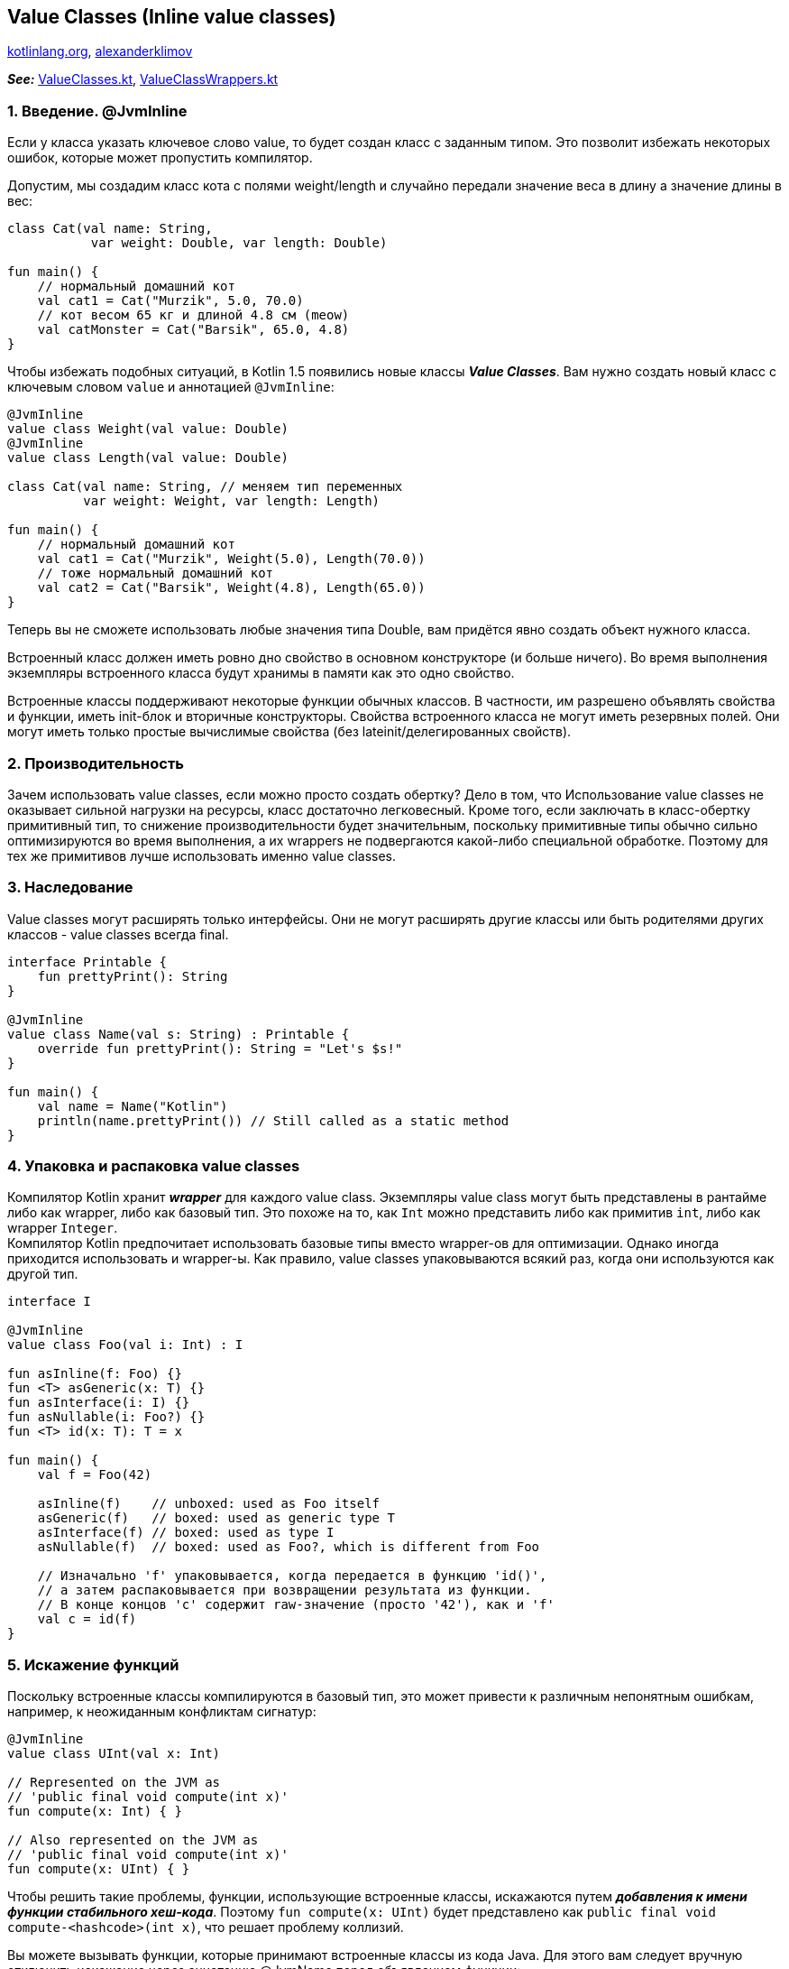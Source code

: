 == Value Classes (Inline value classes)

link:https://kotlinlang.org/docs/inline-classes.html[kotlinlang.org], link:https://developer.alexanderklimov.ru/android/kotlin/value.php[alexanderklimov]

*_See:_* link:../../kotlin-basics/src/main/kotlin/common/cs025_value_classes/ValueClasses.kt[ValueClasses.kt],
link:../../kotlin-basics/src/main/kotlin/common/cs025_value_classes/ValueClassWrappers.ktt[ValueClassWrappers.kt]

=== 1. Введение. @JvmInline

Если у класса указать ключевое слово value, то будет создан класс с заданным типом. Это позволит избежать некоторых ошибок, которые может пропустить компилятор.

Допустим, мы создадим класс кота с полями weight/length и случайно передали значение веса в длину а значение длины в вес:

[source, kotlin]
----
class Cat(val name: String,
           var weight: Double, var length: Double)

fun main() {
    // нормальный домашний кот
    val cat1 = Cat("Murzik", 5.0, 70.0)
    // кот весом 65 кг и длиной 4.8 см (meow)
    val catMonster = Cat("Barsik", 65.0, 4.8)
}
----

Чтобы избежать подобных ситуаций, в Kotlin 1.5 появились новые классы *_Value Classes_*. Вам нужно создать новый класс с ключевым словом `value` и аннотацией `@JvmInline`:
[source, kotlin]
----
@JvmInline
value class Weight(val value: Double)
@JvmInline
value class Length(val value: Double)

class Cat(val name: String, // меняем тип переменных
          var weight: Weight, var length: Length)

fun main() {
    // нормальный домашний кот
    val cat1 = Cat("Murzik", Weight(5.0), Length(70.0))
    // тоже нормальный домашний кот
    val cat2 = Cat("Barsik", Weight(4.8), Length(65.0))
}
----
Теперь вы не сможете использовать любые значения типа Double, вам придётся явно создать объект нужного класса.

Встроенный класс должен иметь ровно дно свойство в основном конструкторе (и больше ничего). Во время выполнения экземпляры встроенного класса будут хранимы в памяти как это одно свойство.

Встроенные классы поддерживают некоторые функции обычных классов. В частности, им разрешено объявлять свойства и функции, иметь init-блок и вторичные конструкторы. Свойства встроенного класса не могут иметь резервных полей. Они могут иметь только простые вычислимые свойства (без lateinit/делегированных свойств).

=== 2. Производительность

Зачем использовать value classes, если можно просто создать обертку? Дело в том, что Использование value classes не оказывает сильной нагрузки на ресурсы, класс достаточно легковесный. Кроме того, если заключать в класс-обертку примитивный тип, то снижение производительности будет значительным, поскольку примитивные типы обычно сильно оптимизируются во время выполнения, а их wrappers не подвергаются какой-либо специальной обработке. Поэтому для тех же примитивов лучше использовать именно value classes.

=== 3. Наследование

Value classes могут расширять только интерфейсы. Они не могут расширять другие классы или быть родителями других классов - value classes всегда final.
[source, kotlin]
----
interface Printable {
    fun prettyPrint(): String
}

@JvmInline
value class Name(val s: String) : Printable {
    override fun prettyPrint(): String = "Let's $s!"
}

fun main() {
    val name = Name("Kotlin")
    println(name.prettyPrint()) // Still called as a static method
}
----

=== 4. Упаковка и распаковка value classes

Компилятор Kotlin хранит *_wrapper_* для каждого value class. Экземпляры value class могут быть представлены в рантайме либо как wrapper, либо как базовый тип. Это похоже на то, как `Int` можно представить либо как примитив `int`, либо как wrapper `Integer`. +
Компилятор Kotlin предпочитает использовать базовые типы вместо wrapper-ов для оптимизации. Однако иногда приходится использовать и wrapper-ы. Как правило, value classes упаковываются всякий раз, когда они используются как другой тип.
[source, kotlin]
----
interface I

@JvmInline
value class Foo(val i: Int) : I

fun asInline(f: Foo) {}
fun <T> asGeneric(x: T) {}
fun asInterface(i: I) {}
fun asNullable(i: Foo?) {}
fun <T> id(x: T): T = x

fun main() {
    val f = Foo(42)

    asInline(f)    // unboxed: used as Foo itself
    asGeneric(f)   // boxed: used as generic type T
    asInterface(f) // boxed: used as type I
    asNullable(f)  // boxed: used as Foo?, which is different from Foo

    // Изначально 'f' упаковывается, когда передается в функцию 'id()',
    // а затем распаковывается при возвращении результата из функции.
    // В конце концов 'c' содержит raw-значение (просто '42'), как и 'f'
    val c = id(f)
}
----


=== 5. Искажение функций

Поскольку встроенные классы компилируются в базовый тип, это может привести к различным непонятным ошибкам, например, к неожиданным конфликтам сигнатур:

[source, kotlin]
----
@JvmInline
value class UInt(val x: Int)

// Represented on the JVM as
// 'public final void compute(int x)'
fun compute(x: Int) { }

// Also represented on the JVM as
// 'public final void compute(int x)'
fun compute(x: UInt) { }
----

Чтобы решить такие проблемы, функции, использующие встроенные классы, искажаются путем *_добавления к имени функции стабильного хеш-кода_*. Поэтому `fun compute(x: UInt)` будет представлено как `public final void compute-<hashcode>(int x)`, что решает проблему коллизий.

Вы можете вызывать функции, которые принимают встроенные классы из кода Java. Для этого вам следует вручную отключить искажение через аннотацию @JvmName перед объявлением функции:
[source, kotlin]
----
@JvmInline
value class UInt(val x: Int)

fun compute(x: Int) { }

@JvmName("computeUInt")
fun compute(x: UInt) { }
----
